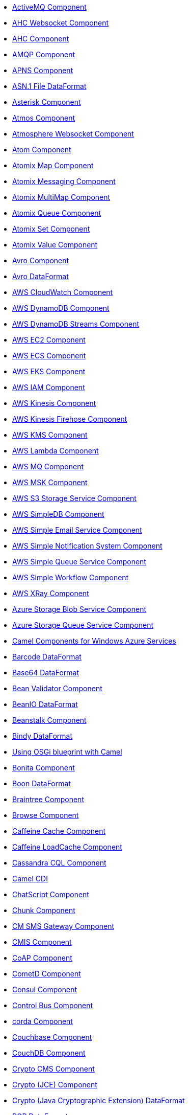 * xref:activemq-component.adoc[ActiveMQ Component]
* xref:ahc-ws-component.adoc[AHC Websocket Component]
* xref:ahc-component.adoc[AHC Component]
* xref:amqp-component.adoc[AMQP Component]
* xref:apns-component.adoc[APNS Component]
* xref:asn1-dataformat.adoc[ASN.1 File DataFormat]
* xref:asterisk-component.adoc[Asterisk Component]
* xref:atmos-component.adoc[Atmos Component]
* xref:atmosphere-websocket-component.adoc[Atmosphere Websocket Component]
* xref:atom-component.adoc[Atom Component]
* xref:atomix-map-component.adoc[Atomix Map Component]
* xref:atomix-messaging-component.adoc[Atomix Messaging Component]
* xref:atomix-multimap-component.adoc[Atomix MultiMap Component]
* xref:atomix-queue-component.adoc[Atomix Queue Component]
* xref:atomix-set-component.adoc[Atomix Set Component]
* xref:atomix-value-component.adoc[Atomix Value Component]
* xref:avro-component.adoc[Avro Component]
* xref:avro-dataformat.adoc[Avro DataFormat]
* xref:aws-cw-component.adoc[AWS CloudWatch Component]
* xref:aws-ddb-component.adoc[AWS DynamoDB Component]
* xref:aws-ddbstream-component.adoc[AWS DynamoDB Streams Component]
* xref:aws-ec2-component.adoc[AWS EC2 Component]
* xref:aws-ecs-component.adoc[AWS ECS Component]
* xref:aws-eks-component.adoc[AWS EKS Component]
* xref:aws-iam-component.adoc[AWS IAM Component]
* xref:aws-kinesis-component.adoc[AWS Kinesis Component]
* xref:aws-kinesis-firehose-component.adoc[AWS Kinesis Firehose Component]
* xref:aws-kms-component.adoc[AWS KMS Component]
* xref:aws-lambda-component.adoc[AWS Lambda Component]
* xref:aws-mq-component.adoc[AWS MQ Component]
* xref:aws-msk-component.adoc[AWS MSK Component]
* xref:aws-s3-component.adoc[AWS S3 Storage Service Component]
* xref:aws-sdb-component.adoc[AWS SimpleDB Component]
* xref:aws-ses-component.adoc[AWS Simple Email Service Component]
* xref:aws-sns-component.adoc[AWS Simple Notification System Component]
* xref:aws-sqs-component.adoc[AWS Simple Queue Service Component]
* xref:aws-swf-component.adoc[AWS Simple Workflow Component]
* xref:aws-xray.adoc[AWS XRay Component]
* xref:azure-blob-component.adoc[Azure Storage Blob Service Component]
* xref:azure-queue-component.adoc[Azure Storage Queue Service Component]
* xref:azure.adoc[Camel Components for Windows Azure Services]
* xref:barcode-dataformat.adoc[Barcode DataFormat]
* xref:base64-dataformat.adoc[Base64 DataFormat]
* xref:bean-validator-component.adoc[Bean Validator Component]
* xref:beanio-dataformat.adoc[BeanIO DataFormat]
* xref:beanstalk-component.adoc[Beanstalk Component]
* xref:bindy-dataformat.adoc[Bindy DataFormat]
* xref:blueprint.adoc[Using OSGi blueprint with Camel]
* xref:bonita-component.adoc[Bonita Component]
* xref:boon-dataformat.adoc[Boon DataFormat]
* xref:braintree-component.adoc[Braintree Component]
* xref:browse-component.adoc[Browse Component]
* xref:caffeine-cache-component.adoc[Caffeine Cache Component]
* xref:caffeine-loadcache-component.adoc[Caffeine LoadCache Component]
* xref:cql-component.adoc[Cassandra CQL Component]
* xref:cdi.adoc[Camel CDI]
* xref:chatscript-component.adoc[ChatScript Component]
* xref:chunk-component.adoc[Chunk Component]
* xref:cm-sms-component.adoc[CM SMS Gateway Component]
* xref:cmis-component.adoc[CMIS Component]
* xref:coap-component.adoc[CoAP Component]
* xref:cometd-component.adoc[CometD Component]
* xref:consul-component.adoc[Consul Component]
* xref:controlbus-component.adoc[Control Bus Component]
* xref:corda-component.adoc[corda Component]
* xref:couchbase-component.adoc[Couchbase Component]
* xref:couchdb-component.adoc[CouchDB Component]
* xref:crypto-cms-component.adoc[Crypto CMS Component]
* xref:crypto-component.adoc[Crypto (JCE) Component]
* xref:crypto-dataformat.adoc[Crypto (Java Cryptographic Extension) DataFormat]
* xref:pgp-dataformat.adoc[PGP DataFormat]
* xref:csv-dataformat.adoc[CSV DataFormat]
* xref:cxf-transport.adoc[What's the Camel Transport for CXF]
* xref:cxf-component.adoc[CXF Component]
* xref:cxfrs-component.adoc[CXF-RS Component]
* xref:dataformat-component.adoc[Data Format Component]
* xref:digitalocean-component.adoc[DigitalOcean Component]
* xref:direct-component.adoc[Direct Component]
* xref:direct-vm-component.adoc[Direct VM Component]
* xref:disruptor-component.adoc[Disruptor Component]
* xref:dns-component.adoc[DNS Component]
* xref:docker-component.adoc[Docker Component]
* xref:dozer-component.adoc[Dozer Component]
* xref:drill-component.adoc[Drill Component]
* xref:dropbox-component.adoc[Dropbox Component]
* xref:ehcache-component.adoc[Ehcache Component]
* xref:ejb-component.adoc[EJB Component]
* xref:elasticsearch-rest-component.adoc[Elastichsearch Rest Component]
* xref:elsql-component.adoc[ElSQL Component]
* xref:etcd-component.adoc[etcd Component]
* xref:eventadmin-component.adoc[OSGi EventAdmin Component]
* xref:exec-component.adoc[Exec Component]
* xref:facebook-component.adoc[Facebook Component]
* xref:json-fastjson-dataformat.adoc[JSon Fastjson DataFormat]
* xref:file-component.adoc[File Component]
* xref:flatpack-component.adoc[Flatpack Component]
* xref:flatpack-dataformat.adoc[Flatpack DataFormat]
* xref:flink-component.adoc[Apache Flink Component]
* xref:fop-component.adoc[FOP Component]
* xref:freemarker-component.adoc[Freemarker Component]
* xref:ftp-component.adoc[FTP Component]
* xref:ftps-component.adoc[FTPS Component]
* xref:sftp-component.adoc[SFTP Component]
* xref:ganglia-component.adoc[Ganglia Component]
* xref:geocoder-component.adoc[Geocoder Component]
* xref:git-component.adoc[Git Component]
* xref:github-component.adoc[GitHub Component]
* xref:google-bigquery-component.adoc[Google BigQuery Component]
* xref:google-bigquery-sql-component.adoc[Google BigQuery Standard SQL Component]
* xref:google-calendar-component.adoc[Google Calendar Component]
* xref:google-calendar-stream-component.adoc[Google Calendar Stream Component]
* xref:google-drive-component.adoc[Google Drive Component]
* xref:google-mail-component.adoc[Google Mail Component]
* xref:google-mail-stream-component.adoc[Google Mail Stream Component]
* xref:google-pubsub-component.adoc[Google Pubsub Component]
* xref:google-sheets-component.adoc[Google Sheets Component]
* xref:google-sheets-stream-component.adoc[Google Sheets Stream Component]
* xref:gora-component.adoc[Gora Component]
* xref:grape-component.adoc[Grape Component]
* xref:groovy-language.adoc[Groovy Language]
* xref:grpc-component.adoc[gRPC Component]
* xref:json-gson-dataformat.adoc[JSon GSon DataFormat]
* xref:guava-eventbus-component.adoc[Guava EventBus Component]
* xref:hazelcast-atomicvalue-component.adoc[Hazelcast Atomic Number Component]
* xref:hazelcast-instance-component.adoc[Hazelcast Instance Component]
* xref:hazelcast-list-component.adoc[Hazelcast List Component]
* xref:hazelcast-map-component.adoc[Hazelcast Map Component]
* xref:hazelcast-multimap-component.adoc[Hazelcast Multimap Component]
* xref:hazelcast-queue-component.adoc[Hazelcast Queue Component]
* xref:hazelcast-replicatedmap-component.adoc[Hazelcast Replicated Map Component]
* xref:hazelcast-ringbuffer-component.adoc[Hazelcast Ringbuffer Component]
* xref:hazelcast-seda-component.adoc[Hazelcast SEDA Component]
* xref:hazelcast-set-component.adoc[Hazelcast Set Component]
* xref:hazelcast-topic-component.adoc[Hazelcast Topic Component]
* xref:hazelcast.adoc[Hazelcast Component]
* xref:hbase-component.adoc[HBase Component]
* xref:hdfs2-component.adoc[HDFS2 Component]
* xref:headersmap.adoc[HeadersMap]
* xref:hipchat-component.adoc[Hipchat Component]
* xref:hl7-dataformat.adoc[HL7 DataFormat]
* xref:hl7terser-language.adoc[HL7 Terser Language]
* xref:http4-component.adoc[HTTP4 Component]
* xref:hystrix.adoc[Hystrix Component]
* xref:ical-dataformat.adoc[iCal DataFormat]
* xref:iec60870-client-component.adoc[IEC 60870 Client Component]
* xref:iec60870-server-component.adoc[IEC 60870 Server Component]
* xref:ignite-cache-component.adoc[Ignite Cache Component]
* xref:ignite-compute-component.adoc[Ignite Compute Component]
* xref:ignite-events-component.adoc[Ignite Events Component]
* xref:ignite-idgen-component.adoc[Ignite ID Generator Component]
* xref:ignite-messaging-component.adoc[Ignite Messaging Component]
* xref:ignite-queue-component.adoc[Ignite Queues Component]
* xref:ignite-set-component.adoc[Ignite Sets Component]
* xref:ignite.adoc[Ignite endpoints Component]
* xref:infinispan-component.adoc[Infinispan Component]
* xref:influxdb-component.adoc[InfluxDB Component]
* xref:iota-component.adoc[IOTA Component]
* xref:ipfs-component.adoc[IPFS Component]
* xref:irc-component.adoc[IRC Component]
* xref:ironmq-component.adoc[IronMQ Component]
* xref:json-jackson-dataformat.adoc[JSon Jackson DataFormat]
* xref:jacksonxml-dataformat.adoc[JacksonXML DataFormat]
* xref:jasypt.adoc[Jasypt component]
* xref:jaxb-dataformat.adoc[JAXB DataFormat]
* xref:jbpm-component.adoc[JBPM Component]
* xref:jcache-component.adoc[JCache Component]
* xref:jclouds-component.adoc[JClouds Component]
* xref:jcr-component.adoc[JCR Component]
* xref:jdbc-component.adoc[JDBC Component]
* xref:jetty-component.adoc[Jetty Component]
* xref:jgroups-raft-component.adoc[JGroups raft Component]
* xref:jgroups-component.adoc[JGroups Component]
* xref:jibx-dataformat.adoc[JiBX DataFormat]
* xref:jing-component.adoc[Jing Component]
* xref:jms-component.adoc[JMS Component]
* xref:jmx-component.adoc[JMX Component]
* xref:json-johnzon-dataformat.adoc[JSon Johnzon DataFormat]
* xref:jolt-component.adoc[JOLT Component]
* xref:jooq-component.adoc[JOOQ Component]
* xref:jpa-component.adoc[JPA Component]
* xref:scp-component.adoc[SCP Component]
* xref:json-validator-component.adoc[JSON Schema Validator Component]
* xref:jsonpath-language.adoc[JsonPath Language]
* xref:jt400-component.adoc[JT400 Component]
* xref:kafka-component.adoc[Kafka Component]
* xref:kubernetes-config-maps-component.adoc[Kubernetes ConfigMap Component]
* xref:kubernetes-deployments-component.adoc[Kubernetes Deployments Component]
* xref:kubernetes-hpa-component.adoc[Kubernetes HPA Component]
* xref:kubernetes-job-component.adoc[Kubernetes Job Component]
* xref:kubernetes-namespaces-component.adoc[Kubernetes Namespaces Component]
* xref:kubernetes-nodes-component.adoc[Kubernetes Nodes Component]
* xref:kubernetes-persistent-volumes-claims-component.adoc[Kubernetes Persistent Volume Claim Component]
* xref:kubernetes-persistent-volumes-component.adoc[Kubernetes Persistent Volume Component]
* xref:kubernetes-pods-component.adoc[Kubernetes Pods Component]
* xref:kubernetes-replication-controllers-component.adoc[Kubernetes Replication Controller Component]
* xref:kubernetes-resources-quota-component.adoc[Kubernetes Resources Quota Component]
* xref:kubernetes-secrets-component.adoc[Kubernetes Secrets Component]
* xref:kubernetes-service-accounts-component.adoc[Kubernetes Service Account Component]
* xref:kubernetes-services-component.adoc[Kubernetes Services Component]
* xref:kubernetes.adoc[Kubernetes Components]
* xref:openshift-build-configs-component.adoc[Openshift Build Config Component]
* xref:openshift-builds-component.adoc[Openshift Builds Component]
* xref:kura.adoc[Eclipse Kura component]
* xref:language-component.adoc[Language Component]
* xref:ldap-component.adoc[LDAP Component]
* xref:ldif-component.adoc[LDIF Component]
* xref:leveldb.adoc[LevelDB]
* xref:log-component.adoc[Log Component]
* xref:lra.adoc[LRA Component]
* xref:lucene-component.adoc[Lucene Component]
* xref:lumberjack-component.adoc[Lumberjack Component]
* xref:lzf-dataformat.adoc[LZF Deflate Compression DataFormat]
* xref:mail-component.adoc[Mail Component]
* xref:mime-multipart-dataformat.adoc[MIME Multipart DataFormat]
* xref:master-component.adoc[Master Component]
* xref:metrics-component.adoc[Metrics Component]
* xref:micrometer-component.adoc[Micrometer Component]
* xref:milo-client-component.adoc[OPC UA Client Component]
* xref:milo-server-component.adoc[OPC UA Server Component]
* xref:mina2-component.adoc[Mina2 Component]
* xref:mllp-component.adoc[MLLP Component]
* xref:mongodb-gridfs-component.adoc[MongoDB GridFS Component]
* xref:mongodb3-component.adoc[MongoDB Component]
* xref:mqtt-component.adoc[MQTT Component]
* xref:msv-component.adoc[MSV Component]
* xref:mustache-component.adoc[Mustache Component]
* xref:mvel-component.adoc[MVEL Component]
* xref:mvel-language.adoc[MVEL Language]
* xref:mybatis-bean-component.adoc[MyBatis Bean Component]
* xref:mybatis-component.adoc[MyBatis Component]
* xref:nagios-component.adoc[Nagios Component]
* xref:nats-component.adoc[Nats Component]
* xref:netty4-http-component.adoc[Netty4 HTTP Component]
* xref:netty4-component.adoc[Netty4 Component]
* xref:nsq-component.adoc[NSQ Component]
* xref:ognl-language.adoc[OGNL Language]
* xref:openstack-cinder-component.adoc[OpenStack Cinder Component]
* xref:openstack-glance-component.adoc[OpenStack Glance Component]
* xref:openstack-keystone-component.adoc[OpenStack Keystone Component]
* xref:openstack-neutron-component.adoc[OpenStack Neutron Component]
* xref:openstack-nova-component.adoc[OpenStack Nova Component]
* xref:openstack-swift-component.adoc[OpenStack Swift Component]
* xref:openstack.adoc[Openstack Component]
* xref:opentracing.adoc[OpenTracing Component]
* xref:optaplanner-component.adoc[OptaPlanner Component]
* xref:paho-component.adoc[Paho Component]
* xref:paxlogging-component.adoc[OSGi PAX Logging Component]
* xref:pdf-component.adoc[PDF Component]
* xref:pgevent-component.adoc[PostgresSQL Event Component]
* xref:lpr-component.adoc[Printer Component]
* xref:properties-component.adoc[Properties Component]
* xref:protobuf-dataformat.adoc[Protobuf DataFormat]
* xref:pubnub-component.adoc[PubNub Component]
* xref:quartz2-component.adoc[Quartz2 Component]
* xref:quickfix-component.adoc[QuickFix Component]
* xref:rabbitmq-component.adoc[RabbitMQ Component]
* xref:reactive-streams-component.adoc[Reactive Streams Component]
* xref:reactor-component.adoc[Reactor Component]
* xref:ref-component.adoc[Ref Component]
* xref:rest-swagger-component.adoc[REST Swagger Component]
* xref:rest-api-component.adoc[REST API Component]
* xref:rest-component.adoc[REST Component]
* xref:restlet-component.adoc[Restlet Component]
* xref:ribbon.adoc[Ribbon Component]
* xref:rmi-component.adoc[RMI Component]
* xref:rss-component.adoc[RSS Component]
* xref:rss-dataformat.adoc[RSS DataFormat]
* xref:rxjava2.adoc[RxJava2 Component]
* xref:saga-component.adoc[Saga Component]
* xref:sap-netweaver-component.adoc[SAP NetWeaver Component]
* xref:xquery-component.adoc[XQuery Component]
* xref:xquery-language.adoc[XQuery Language]
* xref:scheduler-component.adoc[Scheduler Component]
* xref:schematron-component.adoc[Schematron Component]
* xref:javaScript-language.adoc[JavaScript Language (deprecated)]
* xref:php-language.adoc[PHP Language (deprecated)]
* xref:python-language.adoc[Python Language (deprecated)]
* xref:ruby-language.adoc[Ruby Language (deprecated)]
* xref:script.adoc[Script]
* xref:seda-component.adoc[SEDA Component]
* xref:service-component.adoc[Service Component]
* xref:servlet-component.adoc[Servlet Component]
* xref:shiro.adoc[Shiro Security Component]
* xref:sip-component.adoc[SIP Component]
* xref:sjms-batch-component.adoc[Simple JMS Batch Component]
* xref:sjms-component.adoc[Simple JMS Component]
* xref:sjms2-component.adoc[Simple JMS2 Component]
* xref:slack-component.adoc[Slack Component]
* xref:smpp-component.adoc[SMPP Component]
* xref:yaml-snakeyaml-dataformat.adoc[YAML SnakeYAML DataFormat]
* xref:snmp-component.adoc[SNMP Component]
* xref:soapjaxb-dataformat.adoc[SOAP DataFormat]
* xref:solr-component.adoc[Solr Component]
* xref:spark-rest-component.adoc[Spark Rest Component]
* xref:spark-component.adoc[Apache Spark Component]
* xref:splunk-component.adoc[Splunk Component]
* xref:spring-batch-component.adoc[Spring Batch Component]
* xref:spring-boot.adoc[Spring Boot]
* xref:spring-cloud-consul.adoc[Spring Cloud Consul]
* xref:spring-cloud-netflix.adoc[Spring Cloud Netflix]
* xref:spring-cloud-zookeeper.adoc[Spring Cloud Zookeeper]
* xref:spring-cloud.adoc[Spring Cloud]
* xref:spring-integration-component.adoc[Spring Integration Component]
* xref:spring-javaconfig.adoc[Spring Java Config]
* xref:spring-ldap-component.adoc[Spring LDAP Component]
* xref:spring-redis-component.adoc[Spring Redis Component]
* xref:spring-security.adoc[Spring Security]
* xref:spring-ws-component.adoc[Spring WebService Component]
* xref:spel-language.adoc[SpEL Language]
* xref:spring-event-component.adoc[Spring Event Component]
* xref:spring.adoc[Spring Support]
* xref:sql-component.adoc[SQL Component]
* xref:sql-stored-component.adoc[SQL Stored Procedure Component]
* xref:ssh-component.adoc[SSH Component]
* xref:stax-component.adoc[StAX Component]
* xref:stomp-component.adoc[Stomp Component]
* xref:stream-component.adoc[Stream Component]
* xref:string-template-component.adoc[String Template Component]
* xref:stub-component.adoc[Stub Component]
* xref:swagger-java.adoc[Swagger Java Component]
* xref:syslog-dataformat.adoc[Syslog DataFormat]
* xref:tidyMarkup-dataformat.adoc[TidyMarkup DataFormat]
* xref:tarfile-dataformat.adoc[Tar File DataFormat]
* xref:telegram-component.adoc[Telegram Component]
* xref:test-blueprint.adoc[Blueprint Testing]
* xref:test-cdi.adoc[CDI Testing]
* xref:test-karaf.adoc[Test Karaf]
* xref:test-spring.adoc[Test Spring]
* xref:test.adoc[Test Component]
* xref:testcontainers-spring.adoc[Testcontainers Spring]
* xref:testcontainers.adoc[Testcontainers]
* xref:thrift-component.adoc[Thrift Component]
* xref:thrift-dataformat.adoc[Thrift DataFormat]
* xref:tika-component.adoc[Tika Component]
* xref:timer-component.adoc[Timer Component]
* xref:twilio-component.adoc[Twilio Component]
* xref:twitter-directmessage-component.adoc[Twitter Direct Message Component]
* xref:twitter-search-component.adoc[Twitter Search Component]
* xref:twitter-streaming-component.adoc[Twitter Streaming Component]
* xref:twitter-timeline-component.adoc[Twitter Timeline Component]
* xref:twitter.adoc[Twitter Components ]
* xref:undertow-component.adoc[Undertow Component]
* xref:univocity-csv-dataformat.adoc[uniVocity CSV DataFormat]
* xref:univocity-fixed-dataformat.adoc[uniVocity Fixed Length DataFormat]
* xref:univocity-tsv-dataformat.adoc[uniVocity TSV DataFormat]
* xref:validator-component.adoc[Validator Component]
* xref:velocity-component.adoc[Velocity Component]
* xref:vertx-component.adoc[Vert.x Component]
* xref:vm-component.adoc[VM Component]
* xref:weather-component.adoc[Weather Component]
* xref:web3j-component.adoc[Web3j Ethereum Blockchain Component]
* xref:websocket-jsr356-component.adoc[Javax Websocket Component]
* xref:websocket-component.adoc[Jetty Websocket Component]
* xref:wordpress-component.adoc[Wordpress Component]
* xref:xchange-component.adoc[XChange Component]
* xref:secureXML-dataformat.adoc[XML Security DataFormat]
* xref:xmlsecurity-component.adoc[XML Security Component]
* xref:xmpp-component.adoc[XMPP Component]
* xref:xslt-component.adoc[XSLT Component]
* xref:json-xstream-dataformat.adoc[JSon XStream DataFormat]
* xref:xstream-dataformat.adoc[XStream DataFormat]
* xref:yammer-component.adoc[Yammer Component]
* xref:zendesk-component.adoc[Zendesk Component]
* xref:zipfile-dataformat.adoc[Zip File DataFormat]
* xref:zipkin.adoc[Zipkin Component]
* xref:zookeeper-master-component.adoc[ZooKeeper Master Component]
* xref:zookeeper-component.adoc[ZooKeeper Component]
